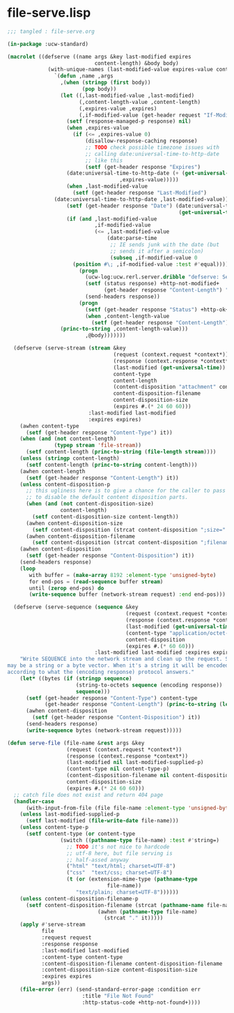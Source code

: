 * file-serve.lisp
#+BEGIN_SRC lisp :tangle file-serve.lisp
;;; tangled : file-serve.org

(in-package :ucw-standard)

(macrolet ((defserve ((name args &key last-modified expires
                            content-length) &body body)
             (with-unique-names (last-modified-value expires-value content-length-value if-modified-value)
               `(defun ,name ,args
                 ,(when (stringp (first body))
                        (pop body))
                 (let ((,last-modified-value ,last-modified)
                       (,content-length-value ,content-length)
                       (,expires-value ,expires)
                       (,if-modified-value (get-header request "If-Modified-Since")))
                   (setf (response-managed-p response) nil)
                   (when ,expires-value
                     (if (<= ,expires-value 0)
                         (disallow-response-caching response)
                         ;; TODO check possible timezone issues with
                         ;; calling date:universal-time-to-http-date
                         ;; like this
                         (setf (get-header response "Expires")
			       (date:universal-time-to-http-date (+ (get-universal-time)
								    ,expires-value)))))
                   (when ,last-modified-value
                     (setf (get-header response "Last-Modified")
			   (date:universal-time-to-http-date ,last-modified-value)))
                   (setf (get-header response "Date") (date:universal-time-to-http-date
                                                       (get-universal-time)))
                   (if (and ,last-modified-value
                            ,if-modified-value
                            (<= ,last-modified-value
                                (date:parse-time 
                                 ;; IE sends junk with the date (but
                                 ;; sends it after a semicolon)
                                 (subseq ,if-modified-value 0
					 (position #\; ,if-modified-value :test #'equal)))))
                       (progn
                         (ucw-log:ucw.rerl.server.dribble "defserve: Sending 304 not modified, headers only")
                         (setf (status response) +http-not-modified+
                               (get-header response "Content-Length") "0")
                         (send-headers response))
                       (progn
                         (setf (get-header response "Status") +http-ok+)
                         (when ,content-length-value
                           (setf (get-header response "Content-Length")
				 (princ-to-string ,content-length-value)))
                         ,@body)))))))
  
  (defserve (serve-stream (stream &key
                                  (request (context.request *context*))
                                  (response (context.response *context*))
                                  (last-modified (get-universal-time))
                                  content-type
                                  content-length
                                  (content-disposition "attachment" content-disposition-p)
                                  content-disposition-filename
                                  content-disposition-size
                                  (expires #.(* 24 60 60)))
                          :last-modified last-modified
                          :expires expires)
    (awhen content-type
      (setf (get-header response "Content-Type") it))
    (when (and (not content-length)
               (typep stream 'file-stream))
      (setf content-length (princ-to-string (file-length stream))))
    (unless (stringp content-length)
      (setf content-length (princ-to-string content-length)))
    (awhen content-length
      (setf (get-header response "Content-Length") it))
    (unless content-disposition-p
      ;; this ugliness here is to give a chance for the caller to pass NIL directly
      ;; to disable the default content disposition parts.
      (when (and (not content-disposition-size)
                 content-length)
        (setf content-disposition-size content-length))
      (awhen content-disposition-size
        (setf content-disposition (strcat content-disposition ";size=" it)))
      (awhen content-disposition-filename
        (setf content-disposition (strcat content-disposition ";filename=\"" it "\""))))
    (awhen content-disposition
      (setf (get-header response "Content-Disposition") it))
    (send-headers response)
    (loop
       with buffer = (make-array 8192 :element-type 'unsigned-byte)
       for end-pos = (read-sequence buffer stream)
       until (zerop end-pos) do
       (write-sequence buffer (network-stream request) :end end-pos)))

  (defserve (serve-sequence (sequence &key
                                      (request (context.request *context*))
                                      (response (context.response *context*))
                                      (last-modified (get-universal-time))
                                      (content-type "application/octet-stream")
                                      content-disposition
                                      (expires #.(* 60 60)))
                            :last-modified last-modified :expires expires)
    "Write SEQUENCE into the network stream and clean up the request. SEQUENCE
may be a string or a byte vector. When it's a string it will be encoded
according to what the (encoding response) protocol answers."
    (let* ((bytes (if (stringp sequence)
                      (string-to-octets sequence (encoding response))
                      sequence)))
      (setf (get-header response "Content-Type") content-type
            (get-header response "Content-Length") (princ-to-string (length bytes)))
      (awhen content-disposition
        (setf (get-header response "Content-Disposition") it))
      (send-headers response)
      (write-sequence bytes (network-stream request)))))

(defun serve-file (file-name &rest args &key
                   (request (context.request *context*))
                   (response (context.response *context*))
                   (last-modified nil last-modified-supplied-p)
                   (content-type nil content-type-p)
                   (content-disposition-filename nil content-disposition-filename-p)
                   content-disposition-size
                   (expires #.(* 24 60 60)))
  ;; catch file does not exist and return 404 page
  (handler-case
      (with-input-from-file (file file-name :element-type 'unsigned-byte)
	(unless last-modified-supplied-p
	  (setf last-modified (file-write-date file-name)))
	(unless content-type-p
	  (setf content-type (or content-type
				 (switch ((pathname-type file-name) :test #'string=)
				   ;; TODO it's not nice to hardcode
				   ;; utf-8 here, but file serving is
				   ;; half-assed anyway
				   ("html" "text/html; charset=UTF-8")
				   ("css"  "text/css; charset=UTF-8")
				   (t (or (extension-mime-type (pathname-type
								file-name))
					  "text/plain; charset=UTF-8"))))))
	(unless content-disposition-filename-p
	  (setf content-disposition-filename (strcat (pathname-name file-name)
						     (awhen (pathname-type file-name)
						       (strcat "." it)))))
	(apply #'serve-stream
	       file
	       :request request
	       :response response
	       :last-modified last-modified
	       :content-type content-type
	       :content-disposition-filename content-disposition-filename
	       :content-disposition-size content-disposition-size
	       :expires expires
	       args))
    (file-error (err) (send-standard-error-page :condition err
						:title "File Not Found"
						:http-status-code +http-not-found+))))

#+END_SRC
